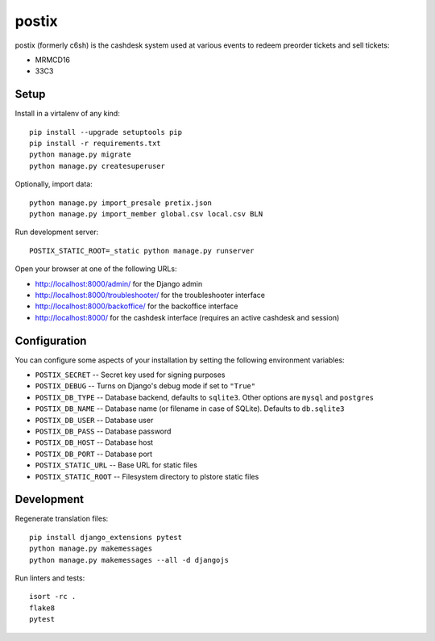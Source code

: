 postix
======

.. image:: https://travis-ci.org/c3cashdesk/postix.svg?branch=master
   :target: https://travis-ci.org/c3cashdesk/postix

.. image:: https://codecov.io/gh/c3cashdesk/postix/branch/master/graph/badge.svg
   :target: https://codecov.io/gh/c3cashdesk/postix

postix (formerly c6sh) is the cashdesk system used at various events to redeem preorder tickets and sell tickets:

- MRMCD16
- 33C3


Setup
-----

Install in a virtalenv of any kind::

  pip install --upgrade setuptools pip
  pip install -r requirements.txt
  python manage.py migrate
  python manage.py createsuperuser

Optionally, import data::

  python manage.py import_presale pretix.json
  python manage.py import_member global.csv local.csv BLN

Run development server::

  POSTIX_STATIC_ROOT=_static python manage.py runserver

Open your browser at one of the following URLs:

* http://localhost:8000/admin/ for the Django admin

* http://localhost:8000/troubleshooter/ for the troubleshooter interface

* http://localhost:8000/backoffice/ for the backoffice interface

* http://localhost:8000/ for the cashdesk interface (requires an active cashdesk and session)

Configuration
-------------

You can configure some aspects of your installation by setting the following
environment variables:

* ``POSTIX_SECRET`` -- Secret key used for signing purposes

* ``POSTIX_DEBUG`` -- Turns on Django's debug mode if set to ``"True"``

* ``POSTIX_DB_TYPE`` -- Database backend, defaults to ``sqlite3``. Other options
  are ``mysql`` and ``postgres``

* ``POSTIX_DB_NAME`` -- Database name (or filename in case of SQLite). Defaults
  to ``db.sqlite3``
  
* ``POSTIX_DB_USER`` -- Database user

* ``POSTIX_DB_PASS`` -- Database password

* ``POSTIX_DB_HOST`` -- Database host

* ``POSTIX_DB_PORT`` -- Database port

* ``POSTIX_STATIC_URL`` -- Base URL for static files

* ``POSTIX_STATIC_ROOT`` -- Filesystem directory to plstore static files

Development
-----------

Regenerate translation files::

  pip install django_extensions pytest
  python manage.py makemessages
  python manage.py makemessages --all -d djangojs

Run linters and tests::

  isort -rc .
  flake8
  pytest
